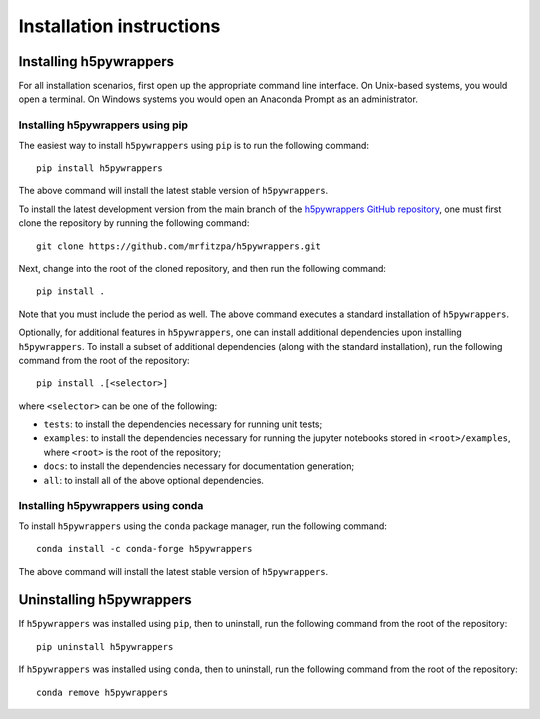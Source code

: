 .. _installation_instructions_sec:

Installation instructions
=========================

Installing h5pywrappers
-----------------------

For all installation scenarios, first open up the appropriate command line
interface. On Unix-based systems, you would open a terminal. On Windows systems
you would open an Anaconda Prompt as an administrator.

Installing h5pywrappers using pip
~~~~~~~~~~~~~~~~~~~~~~~~~~~~~~~~~

The easiest way to install ``h5pywrappers`` using ``pip`` is to run the
following command::

  pip install h5pywrappers

The above command will install the latest stable version of ``h5pywrappers``.

To install the latest development version from the main branch of the
`h5pywrappers GitHub repository <https://github.com/mrfitzpa/h5pywrappers>`_,
one must first clone the repository by running the following command::

  git clone https://github.com/mrfitzpa/h5pywrappers.git

Next, change into the root of the cloned repository, and then run the following
command::

  pip install .

Note that you must include the period as well. The above command executes a
standard installation of ``h5pywrappers``.

Optionally, for additional features in ``h5pywrappers``, one can install
additional dependencies upon installing ``h5pywrappers``. To install a subset of
additional dependencies (along with the standard installation), run the
following command from the root of the repository::

  pip install .[<selector>]

where ``<selector>`` can be one of the following:

* ``tests``: to install the dependencies necessary for running unit tests;
* ``examples``: to install the dependencies necessary for running the jupyter
  notebooks stored in ``<root>/examples``, where ``<root>`` is the root of the
  repository;
* ``docs``: to install the dependencies necessary for documentation generation;
* ``all``: to install all of the above optional dependencies.

Installing h5pywrappers using conda
~~~~~~~~~~~~~~~~~~~~~~~~~~~~~~~~~~~

To install ``h5pywrappers`` using the ``conda`` package manager, run the
following command::

  conda install -c conda-forge h5pywrappers

The above command will install the latest stable version of ``h5pywrappers``.

Uninstalling h5pywrappers
-------------------------

If ``h5pywrappers`` was installed using ``pip``, then to uninstall, run the
following command from the root of the repository::

  pip uninstall h5pywrappers

If ``h5pywrappers`` was installed using ``conda``, then to uninstall, run the
following command from the root of the repository::

  conda remove h5pywrappers
